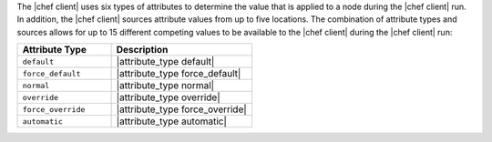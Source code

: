 .. The contents of this file may be included in multiple topics (using the includes directive).
.. The contents of this file should be modified in a way that preserves its ability to appear in multiple topics.

The |chef client| uses six types of attributes to determine the value that is applied to a node during the |chef client| run. In addition, the |chef client| sources attribute values from up to five locations. The combination of attribute types and sources allows for up to 15 different competing values to be available to the |chef client| during the |chef client| run:

.. list-table::
   :widths: 200 300
   :header-rows: 1

   * - Attribute Type
     - Description
   * - ``default``
     - |attribute_type default|
   * - ``force_default``
     - |attribute_type force_default|
   * - ``normal``
     - |attribute_type normal|
   * - ``override``
     - |attribute_type override|
   * - ``force_override``
     - |attribute_type force_override|
   * - ``automatic``
     - |attribute_type automatic|
